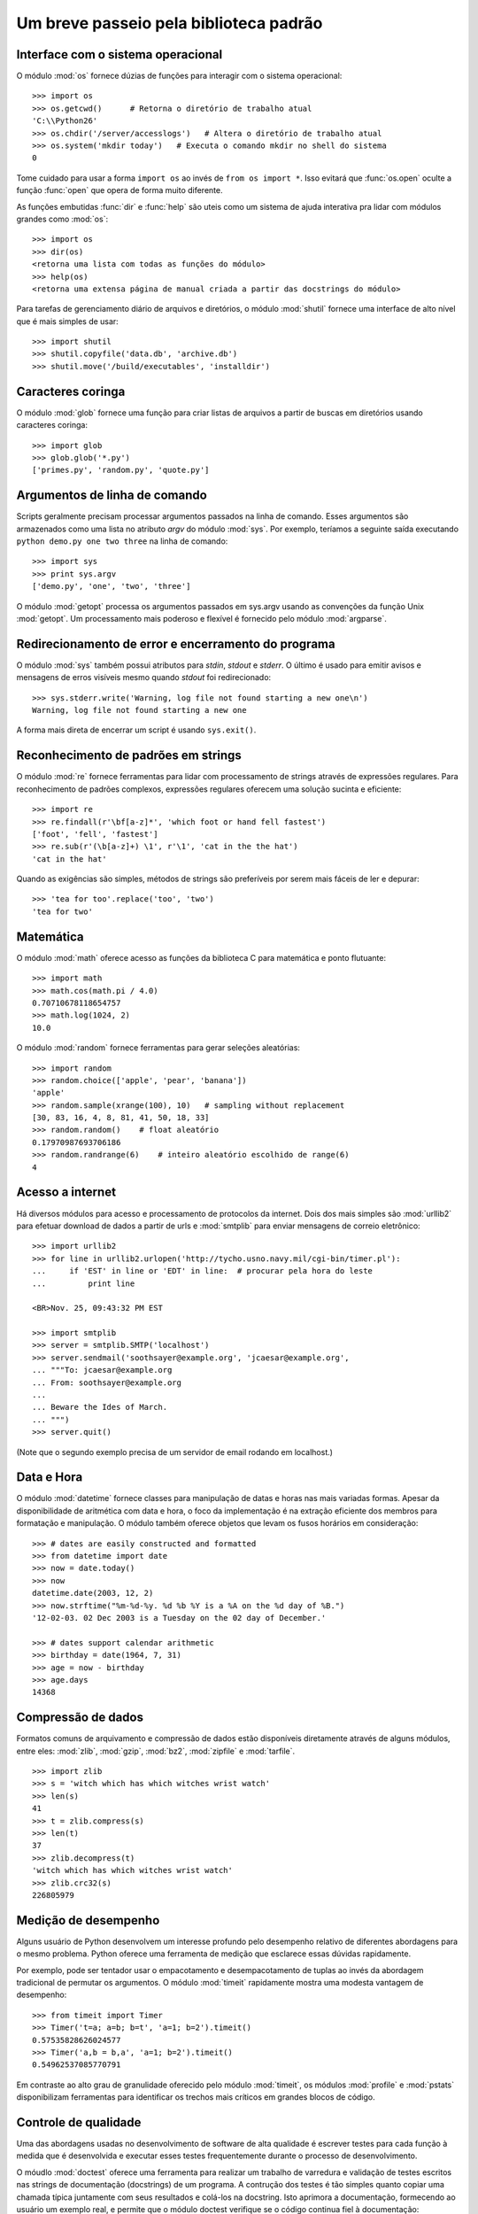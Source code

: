 .. _tut-brieftour:

***************************************
Um breve passeio pela biblioteca padrão
***************************************


.. _tut-os-interface:

Interface com o sistema operacional
===================================

O módulo :mod:`os` fornece dúzias de funções para interagir com o sistema operacional::

   >>> import os
   >>> os.getcwd()      # Retorna o diretório de trabalho atual
   'C:\\Python26'
   >>> os.chdir('/server/accesslogs')   # Altera o diretório de trabalho atual
   >>> os.system('mkdir today')   # Executa o comando mkdir no shell do sistema
   0

Tome cuidado para usar a forma ``import os`` ao invés de ``from os import *``.
Isso evitará que :func:`os.open` oculte a função :func:`open` que opera de forma
muito diferente.

.. index:: builtin: help

As funções embutidas :func:`dir` e :func:`help` são uteis como um sistema de ajuda
interativa pra lidar com módulos grandes como :mod:`os`::

   >>> import os
   >>> dir(os)
   <retorna uma lista com todas as funções do módulo>
   >>> help(os)
   <retorna uma extensa página de manual criada a partir das docstrings do módulo>

Para tarefas de gerenciamento diário de arquivos e diretórios, o módulo :mod:`shutil` fornece
uma interface de alto nível que é mais simples de usar::

   >>> import shutil
   >>> shutil.copyfile('data.db', 'archive.db')
   >>> shutil.move('/build/executables', 'installdir')


.. _tut-file-wildcards:

Caracteres coringa
==================

O módulo :mod:`glob` fornece uma função para criar listas de arquivos a partir
de buscas em diretórios usando caracteres coringa::

   >>> import glob
   >>> glob.glob('*.py')
   ['primes.py', 'random.py', 'quote.py']


.. _tut-command-line-arguments:

Argumentos de linha de comando
==============================

Scripts geralmente precisam processar argumentos passados na linha de comando.
Esses argumentos são armazenados como uma lista no atributo *argv* do módulo
:mod:`sys`. Por exemplo, teríamos a seguinte saída executando ``python demo.py 
one two three`` na linha de comando::

   >>> import sys
   >>> print sys.argv
   ['demo.py', 'one', 'two', 'three']

O módulo :mod:`getopt` processa os argumentos passados em sys.argv usando as
convenções da função Unix :mod:`getopt`. Um processamento mais poderoso e
flexível é fornecido pelo módulo :mod:`argparse`.


.. _tut-stderr:

Redirecionamento de error e encerramento do programa
====================================================

O módulo :mod:`sys` também possui atributos para *stdin*, *stdout* e *stderr*.
O último é usado para emitir avisos e mensagens de erros visíveis mesmo quando
*stdout* foi redirecionado::

   >>> sys.stderr.write('Warning, log file not found starting a new one\n')
   Warning, log file not found starting a new one

A forma mais direta de encerrar um script é usando ``sys.exit()``.


.. _tut-string-pattern-matching:

Reconhecimento de padrões em strings
====================================

O módulo :mod:`re` fornece ferramentas para lidar com processamento de strings
através de expressões regulares. Para reconhecimento de padrões complexos,
expressões regulares  oferecem uma solução sucinta e eficiente::

   >>> import re
   >>> re.findall(r'\bf[a-z]*', 'which foot or hand fell fastest')
   ['foot', 'fell', 'fastest']
   >>> re.sub(r'(\b[a-z]+) \1', r'\1', 'cat in the the hat')
   'cat in the hat'

Quando as exigências são simples, métodos de strings são preferíveis por serem
mais fáceis de ler e depurar::

   >>> 'tea for too'.replace('too', 'two')
   'tea for two'


.. _tut-mathematics:

Matemática
==========

O módulo :mod:`math` oferece acesso as funções da biblioteca C para matemática
e ponto flutuante::

   >>> import math
   >>> math.cos(math.pi / 4.0)
   0.70710678118654757
   >>> math.log(1024, 2)
   10.0

O módulo :mod:`random` fornece ferramentas para gerar seleções aleatórias::

   >>> import random
   >>> random.choice(['apple', 'pear', 'banana'])
   'apple'
   >>> random.sample(xrange(100), 10)   # sampling without replacement
   [30, 83, 16, 4, 8, 81, 41, 50, 18, 33]
   >>> random.random()    # float aleatório
   0.17970987693706186
   >>> random.randrange(6)    # inteiro aleatório escolhido de range(6)
   4


.. _tut-internet-access:

Acesso a internet
=================

Há diversos módulos para acesso e processamento de protocolos da internet. Dois dos
mais simples são :mod:`urllib2` para efetuar download de dados a partir de urls e
:mod:`smtplib` para enviar mensagens de correio eletrônico::

   >>> import urllib2
   >>> for line in urllib2.urlopen('http://tycho.usno.navy.mil/cgi-bin/timer.pl'):
   ...     if 'EST' in line or 'EDT' in line:  # procurar pela hora do leste
   ...         print line

   <BR>Nov. 25, 09:43:32 PM EST

   >>> import smtplib
   >>> server = smtplib.SMTP('localhost')
   >>> server.sendmail('soothsayer@example.org', 'jcaesar@example.org',
   ... """To: jcaesar@example.org
   ... From: soothsayer@example.org
   ...
   ... Beware the Ides of March.
   ... """)
   >>> server.quit()

(Note que o segundo exemplo precisa de um servidor de email rodando em localhost.)


.. _tut-dates-and-times:

Data e Hora
===========

O módulo :mod:`datetime` fornece classes para manipulação de datas e horas nas
mais variadas formas. Apesar da disponibilidade de aritmética com data e hora,
o foco da implementação é na extração eficiente dos membros para formatação e
manipulação. O módulo também oferece objetos que levam os fusos horários em
consideração::

   >>> # dates are easily constructed and formatted
   >>> from datetime import date
   >>> now = date.today()
   >>> now
   datetime.date(2003, 12, 2)
   >>> now.strftime("%m-%d-%y. %d %b %Y is a %A on the %d day of %B.")
   '12-02-03. 02 Dec 2003 is a Tuesday on the 02 day of December.'

   >>> # dates support calendar arithmetic
   >>> birthday = date(1964, 7, 31)
   >>> age = now - birthday
   >>> age.days
   14368


.. _tut-data-compression:

Compressão de dados
===================

Formatos comuns de arquivamento e compressão de dados estão disponíveis diretamente
através de alguns módulos, entre eles: :mod:`zlib`, :mod:`gzip`, :mod:`bz2`, :mod:`zipfile` e
:mod:`tarfile`. ::

   >>> import zlib
   >>> s = 'witch which has which witches wrist watch'
   >>> len(s)
   41
   >>> t = zlib.compress(s)
   >>> len(t)
   37
   >>> zlib.decompress(t)
   'witch which has which witches wrist watch'
   >>> zlib.crc32(s)
   226805979


.. _tut-performance-measurement:

Medição de desempenho
=====================

Alguns usuário de Python desenvolvem um interesse profundo pelo desempenho relativo
de diferentes abordagens para o mesmo problema. Python oferece uma ferramenta de
medição que esclarece essas dúvidas rapidamente.

Por exemplo, pode ser tentador usar o empacotamento e desempacotamento de tuplas
ao invés da abordagem tradicional de permutar os argumentos. O módulo :mod:`timeit`
rapidamente mostra uma modesta vantagem de desempenho::

   >>> from timeit import Timer
   >>> Timer('t=a; a=b; b=t', 'a=1; b=2').timeit()
   0.57535828626024577
   >>> Timer('a,b = b,a', 'a=1; b=2').timeit()
   0.54962537085770791

Em contraste ao alto grau de granulidade oferecido pelo módulo :mod:`timeit`, os
módulos :mod:`profile` e :mod:`pstats` disponibilizam ferramentas para identificar
os trechos mais críticos em grandes blocos de código.


.. _tut-quality-control:

Controle de qualidade
=====================

Uma das abordagens usadas no desenvolvimento de software de alta qualidade é
escrever testes para cada função à medida que é desenvolvida e executar esses
testes frequentemente durante o processo de desenvolvimento.

O móudlo :mod:`doctest` oferece uma ferramenta para realizar um trabalho de
varredura e validação de testes escritos nas strings de documentação (docstrings)
de um programa. A contrução dos testes é tão simples quanto copiar uma chamada
típica juntamente com seus resultados e colá-los na docstring. Isto aprimora
a documentação, formecendo ao usuário um exemplo real, e permite que o módulo
doctest verifique se o código continua fiel à documentação::

   def average(values):
       """Computes the arithmetic mean of a list of numbers.

       >>> print average([20, 30, 70])
       40.0
       """
       return sum(values, 0.0) / len(values)

   import doctest
   doctest.testmod()   # Automaticamente valida os testes incluidos

O módulo :mod:`unittest` não é tão simples de usar quanto o módulo :mod:`doctest`, mas
permite que um conjunto muito maior de testes seja mantido em um arquivo separado::

   import unittest

   class TestStatisticalFunctions(unittest.TestCase):

       def test_average(self):
           self.assertEqual(average([20, 30, 70]), 40.0)
           self.assertEqual(round(average([1, 5, 7]), 1), 4.3)
           self.assertRaises(ZeroDivisionError, average, [])
           self.assertRaises(TypeError, average, 20, 30, 70)

   unittest.main() # Chamando da linha de comando, executa todos os testes


.. _tut-batteries-included:

Baterias incluídas
==================

Python tem uma filosofia de "baterias incluídas". Isso fica mais evidente
através da sofisticação e robustez dos seus maiores pacotes. Por exemplo:

* Os módulos :mod:`xmlrpclib` e :mod:`SimpleXMLRPCServer` tornam a implementação
  de chamadas remotas (remote procedure calls) uma tarefa quase trivial. Apesar
  dos nomes dos módulos, nenhum conhecimento ou manipulação de xml é necessário.

* O pacote :mod:`email` é uma biblioteca para gerenciamento de mensagens de
  correio eletrônico, incluindo MIME e outros baseados no RFC 2822. Diferentemente
  dos módulos mod:`smtplib` e :mod:`poplib` que apenas enviam e recebem
  mensagens, o pacote mail tem um conjunto completo de ferramentas para construir
  ou decodificar estrutura complexas de mensagens (incluindo anexos) e para
  implementação de protocolos de codificação e cabeçalhos.

* Os pacotes :mod:`xml.dom` e :mod:`xml.sax` oferecem uma implementação
  robusta deste popular formato de troca de dados. De maneira semelhante,
  o módulo :mod:`csv` permite ler e escrever diretamente num formato comum
  de bancos de dados. Juntos esses módulos e pacotes simplificam muito a troca
  de dados entre aplicações em python e outras ferramentas.

* Iternacionalização está disponível através de diversos módulos, como 
  :mod:`gettext`, :mod:`locale`, e o pacote :mod:`codecs`.

